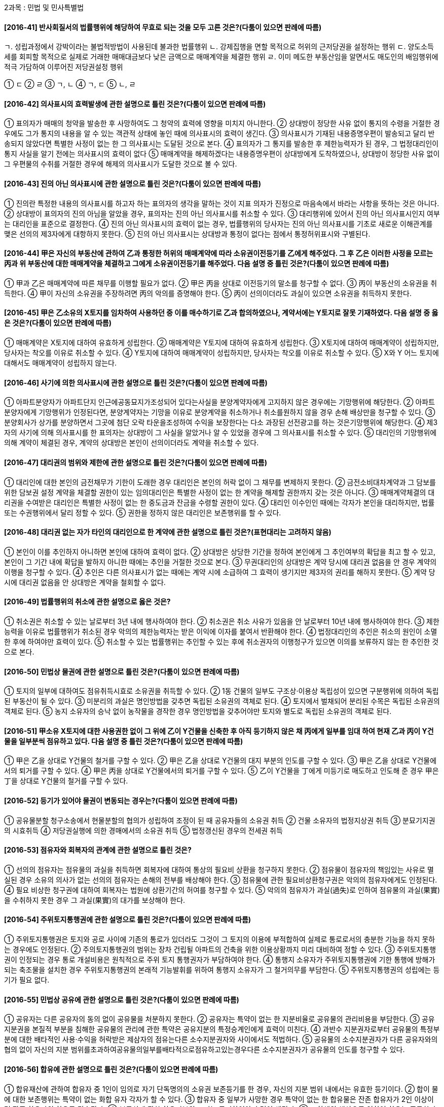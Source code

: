 
2과목 : 민법 및 민사특별법


#### [2016-41] 반사회질서의 법률행위에 해당하여 무효로 되는 것을 모두 고른 것은?(다툼이 있으면 판례에 따름)
====
ㄱ. 성립과정에서 강박이라는 불법적방법이 사용된데 불과한 법률행위
ㄴ. 강제집행을 면할 목적으로 허위의 근저당권을 설정하는 행위
ㄷ. 양도소득세를 회피할 목적으로 실제로 거래한 매매대금보다 낮은 금액으로 매매계약을 체결한 행위
ㄹ. 이미 메도한 부동산임을 알면서도 매도인의 배임행위에 적극 가담하여 이루어진 저당권설정 행위
====
① ㄷ
② ㄹ
③ ㄱ, ㄴ
④ ㄱ, ㄷ
⑤ ㄴ, ㄹ

#### [2016-42] 의사표시의 효력발생에 관한 설명으로 틀린 것은?(다툼이 있으면 판례에 따름)
① 표의자가 매매의 청약을 발송한 후 사망하여도 그 청약의 효력에 영향을 미치지 아니한다.
② 상대방이 정당한 사유 없이 통지의 수령을 거절한 경우에도 그가 통지의 내용을 알 수 있는 객관적 상태에 놓인 때에 의사표시의 효력이 생긴다.
③ 의사표시가 기재된 내용증명우편이 발송되고 달리 반송되지 않았다면 특별한 사정이 없는 한 그 의사표시는 도달된 것으로 본다.
④ 표의자가 그 통지를 발송한 후 제한능력자가 된 경우, 그 법정대리인이 통지 사실을 알기 전에는 의사표시의 효력이 없다
⑤ 매매계약을 해제하겠다는 내용증명우편이 상대방에게 도착하였으나, 상대방이 정당한 사유 없이 그 우편물의 수취를 거절한 경우에 해제의 의사표시가 도달한 것으로 볼 수 있다.

#### [2016-43] 진의 아닌 의사표시에 관한 설명으로 틀린 것은?(다툼이 있으면 판례에 따름)
① 진의란 특정한 내용의 의사표시를 하고자 하는 표의자의 생각을 말하는 것이 지표 의자가 진정으로 마음속에서 바라는 사항을 뜻하는 것은 아니다.
② 상대방이 표의자의 진의 아님을 알았을 경우, 표의자는 진의 아닌 의사표시를 취소할 수 있다.
③ 대리행위에 있어서 진의 아닌 의사표시인지 여부는 대리인을 표준으로 결정한다.
④ 진의 아닌 의사표시의 효력이 없는 경우, 법률행위의 당사자는 진의 아닌 의사표시를 기초로 새로운 이해관계를 맺은 선의의 제3자에게 대항하지 못한다.
⑤ 진의 아닌 의사표시는 상대방과 통정이 없다는 점에서 통정허위표시와 구별된다.

#### [2016-44] 甲은 자신의 부동산에 관하여 乙과 통정한 허위의 매매계약에 따라 소유권이전등기를 乙에게 해주었다. 그 후 乙은 이러한 사정을 모르는 丙과 위 부동산에 대한 매매계약을 체결하고 그에게 소유권이전등기를 해주었다. 다음 설명 중 틀린 것은?(다툼이 있으면 판례에 따름)
① 甲과 乙은 매매계약에 따른 채무를 이행할 필요가 없다.
② 甲은 丙을 상대로 이전등기의 말소를 청구할 수 없다.
③ 丙이 부동산의 소유권을 취득한다.
④ 甲이 자신의 소유권을 주장하려면 丙의 악의를 증명해야 한다.
⑤ 丙이 선의이더라도 과실이 있으면 소유권을 취득하지 못한다.

#### [2016-45] 甲은 乙소유의 X토지를 임차하여 사용하던 중 이를 매수하기로 乙과 합의하였으나, 계약서에는 Y토지로 잘못 기재하였다. 다음 설명 중 옳은 것은?(다툼이 있으면 판례에 따름)
① 매매계약은 X토지에 대하여 유효하게 성립한다.
② 매매계약은 Y토지에 대하여 유효하게 성립한다.
③ X토지에 대하여 매매계약이 성립하지만, 당사자는 착오를 이유로 취소할 수 있다.
④ Y토지에 대하여 매매계약이 성립하지만, 당사자는 착오를 이유로 취소할 수 있다.
⑤ X와 Y 어느 토지에 대해서도 매매계약이 성립하지 않는다.

#### [2016-46] 사기에 의한 의사표시에 관한 설명으로 틀린 것은?(다툼이 있으면 판례에 따름)
① 아파트분양자가 아파트단지 인근에공동묘지가조성되어 있다는사실을 분양계약자에게 고지하지 않은 경우에는 기망행위에 해당한다.
② 아파트 분양자에게 기망행위가 인정된다면, 분양계약자는 기망을 이유로 분양계약을 취소하거나 취소를원하지 않을 경우 손해 배상만을 청구할 수 있다.
③ 분양회사가 상가를 분양하면서 그곳에 첨단 오락 타운을조성하여 수익을 보장한다는 다소 과장된 선전광고를 하는 것은기망행위에 해당한다.
④ 제3자의 사기에 의해 의사표시를 한 표의자는 상대방이 그 사실을 알았거나 알 수 있었을 경우에 그 의사표시를 취소할 수 있다.
⑤ 대리인의 기망행위에 의해 계약이 체결된 경우, 계약의 상대방은 본인이 선의이더라도 계약을 취소할 수 있다.

#### [2016-47] 대리권의 범위와 제한에 관한 설명으로 틀린 것은?(다툼이 있으면 판례에 따름)
① 대리인에 대한 본인의 금전채무가 기한이 도래한 경우 대리인은 본인의 허락 없이 그 채무를 변제하지 못한다.
② 금전소비대차계약과 그 담보를 위한 담보권 설정 계약을 체결할 권한이 있는 임의대리인은 특별한 사정이 없는 한 계약을 해제할 권한까지 갖는 것은 아니다.
③ 매매계약체결의 대리권을 수여받은 대리인은 특별한 사정이 없는 한 중도금과 잔금을 수령할 권한이 있다.
④ 대리인 이수인인 때에는 각자가 본인을 대리하지만, 법률 또는 수권행위에서 달리 정할 수 있다.
⑤ 권한을 정하지 않은 대리인은 보존행위를 할 수 있다.

#### [2016-48] 대리권 없는 자가 타인의 대리인으로 한 계약에 관한 설명으로 틀린 것은?(표현대리는 고려하지 않음)
① 본인이 이를 추인하지 아니하면 본인에 대하여 효력이 없다.
② 상대방은 상당한 기간을 정하여 본인에게 그 추인여부의 확답을 최고 할 수 있고, 본인이 그 기간 내에 확답을 발하지 아니한 때에는 추인을 거절한 것으로 본다.
③ 무권대리인의 상대방은 계약 당시에 대리권 없음을 안 경우 계약의 이행을 청구할 수 있다.
④ 추인은 다른 의사표시가 없는 때에는 계약 시에 소급하여 그 효력이 생기지만 제3자의 권리를 해하지 못한다.
⑤ 계약 당시에 대리권 없음을 안 상대방은 계약을 철회할 수 없다.

#### [2016-49] 법률행위의 취소에 관한 설명으로 옳은 것은?
① 취소권은 취소할 수 있는 날로부터 3년 내에 행사하여야 한다.
② 취소권은 취소 사유가 있음을 안 날로부터 10년 내에 행사하여야 한다.
③ 제한능력을 이유로 법률행위가 취소된 경우 악의의 제한능력자는 받은 이익에 이자를 붙여서 반환해야 한다.
④ 법정대리인의 추인은 취소의 원인이 소멸한 후에 하여야만 효력이 있다.
⑤ 취소할 수 있는 법률행위는 추인할 수 있는 후에 취소권자의 이행청구가 있으면 이의를 보류하지 않는 한 추인한 것으로 본다.

#### [2016-50] 민법상 물권에 관한 설명으로 틀린 것은?(다툼이 있으면 판례에 따름)
① 토지의 일부에 대하여도 점유취득시효로 소유권을 취득할 수 있다.
② 1동 건물의 일부도 구조상·이용상 독립성이 있으면 구분행위에 의하여 독립된 부동산이 될 수 있다.
③ 미분리의 과실은 명인방법을 갖추면 독립된 소유권의 객체로 된다.
④ 토지에서 벌채되어 분리된 수목은 독립된 소유권의 객체로 된다.
⑤ 농지 소유자의 승낙 없이 농작물을 경작한 경우 명인방법을 갖추어야만 토지와 별도로 독립된 소유권의 객체로 된다.

#### [2016-51] 甲소유 X토지에 대한 사용권한 없이 그 위에 乙이 Y건물을 신축한 후 아직 등기하지 않은 채 丙에게 일부를 임대 하여 현재 乙과 丙이 Y건물을 일부분씩 점유하고 있다. 다음 설명 중 틀린 것은?(다툼이 있으면 판례에 따름)
① 甲은 乙을 상대로 Y건물의 철거를 구할 수 있다.
② 甲은 乙을 상대로 Y건물의 대지 부분의 인도를 구할 수 있다.
③ 甲은 乙을 상대로 Y건물에서의 퇴거를 구할 수 있다.
④ 甲은 丙을 상대로 Y건물에서의 퇴거를 구할 수 있다.
⑤ 乙이 Y건물을 丁에게 미등기로 매도하고 인도해 준 경우 甲은 丁을 상대로 Y건물의 철거를 구할 수 있다.

#### [2016-52] 등기가 있어야 물권이 변동되는 경우는?(다툼이 있으면 판례에 따름)
① 공유물분할 청구소송에서 현물분할의 협의가 성립하여 조정이 된 때 공유자들의 소유권 취득
② 건물 소유자의 법정지상권 취득
③ 분묘기지권의 시효취득
④ 저당권실행에 의한 경매에서의 소유권 취득
⑤ 법정갱신된 경우의 전세권 취득

#### [2016-53] 점유자와 회복자의 관계에 관한 설명으로 틀린 것은?
① 선의의 점유자는 점유물의 과실을 취득하면 회복자에 대하여 통상의 필요비 상환을 청구하지 못한다.
② 점유물이 점유자의 책임있는 사유로 멸실된 경우 소유의 의사가 없는 선의의 점유자는 손해의 전부를 배상해야 한다.
③ 점유물에 관한 필요비상환청구권은 악의의 점유자에게도 인정된다.
④ 필요 비상한 청구권에 대하여 회복자는 법원에 상환기간의 허여를 청구할 수 있다.
⑤ 악의의 점유자가 과실(過失)로 인하여 점유물의 과실(果實)을 수취하지 못한 경우 그 과실(果實)의 대가를 보상해야 한다.

#### [2016-54] 주위토지통행권에 관한 설명으로 틀린 것은?(다툼이 있으면 판례에 따름)
① 주위토지통행권은 토지와 공로 사이에 기존의 통로가 있더라도 그것이 그 토지의 이용에 부적합하여 실제로 통로로서의 충분한 기능을 하지 못하는 경우에도 인정된다.
② 주의토지통행권의 범위는 장차 건립될 아파트의 건축을 위한 이용상황까지 미리 대비하여 정할 수 있다.
③ 주위토지통행권이 인정되는 경우 통로 개설비용은 원칙적으로 주위 토지 통행권자가 부담하여야 한다.
④ 통행지 소유자가 주위토지통행권에 기한 통행에 방해가 되는 축조물을 설치한 경우 주위토지통행권의 본래적 기능발휘를 위하여 통행지 소유자가 그 철거의무를 부담한다.
⑤ 주위토지통행권의 성립에는 등기가 필요 없다.

#### [2016-55] 민법상 공유에 관한 설명으로 틀린 것은?(다툼이 있으면 판례에 따름)
① 공유자는 다른 공유자의 동의 없이 공유물을 처분하지 못한다.
② 공유자는 특약이 없는 한 지분비율로 공유물의 관리비용을 부담한다.
③ 공유지분권을 본질적 부분을 침해한 공유물의 관리에 관한 특약은 공유지분의 특정승계인에게 효력이 미친다.
④ 과반수 지분권자로부터 공유물의 특정부 분에 대한 배타적인 사용·수익을 허락받은 제삼자의 점유는다른 소수지분권자와 사이에서도 적법하다.
⑤ 공유물의 소수지분권자가 다른 공유자와의 협의 없이 자신의 지분 범위를초과하여공유물의일부를배타적으로점유하고있는경우다른 소수지분권자가 공유물의 인도를 청구할 수 있다.

#### [2016-56] 합유에 관한 설명으로 틀린 것은?(다툼이 있으면 판례에 따름)
① 합유재산에 관하여 합유자 중 1인이 임의로 자기 단독명의의 소유권 보존등기를 한 경우, 자신의 지분 범위 내에서는 유효한 등기이다.
② 합이 물에 대한 보존행위는 특약이 없는 화합 유자 각자가 할 수 있다.
③ 합유자 중 일부가 사망한 경우 특약이 없는 한 합유물은 잔존 합유자가 2인 이상이면 잔존 합유자의 합유로 귀속된다.
④ 부동산에 관한 합유지분의 포기는 등기하여야 효력이 생긴다.
⑤ 조합체의 해산으로 인하여 합유는 종료한다.

#### [2016-57] 전세권에 관한 설명으로 틀린 것은?(다툼이 있으면 판례에 따름)
① 전세금의 지급은 반드시 현실적으로 수수되어야 하고, 기존의 채권으로 갈음할 수 없다.
② 전세권은 용익물권적 성격과 담보물권적 성격을 겸비하고 있다.
③ 건물 일부에 대한 전세권자는 건물 전부의 경매를 청구할 수 없다.
④ 채권담보의 목적으로 전세권을 설정한 경우, 그 설정과 동시에 목적물을 인도하지 않았으나 장래 전세권자의 사용·수익을 완전히 배제하는 것이 아니라면, 그 전세권은 유효하다.
⑤ 채권담보 목적의 전세권의 경우 채권자와 전세권설정자 및 제3자의 합의가 있으면 전세권의 명의를 그 제3자로 하는 것도 가능하다.

#### [2016-58] 지역권에 관한 설명으로 틀린 것은?
① 지역권은 요역지와 분리하여 양도할 수 없다.
② 요역지와 분리하여 지역권만을 저당권의 목적으로 할 수 없다.
③ 승역 지공 유자 중1 인은 자신의 지분만에 대해서 지역권을 소멸시킬 수 없다.
④ 요역지 공유자 중 1인은 자신의 지분만에 대해서 지역권을 소멸시킬 수 있다.
⑤ 지역권은 계속되고 표현된 것에 한하여 시효취득의 대상이 된다.

#### [2016-59] 임차인이 임차물에 관한 유치권을 행사하기 위하여 주장할 수 있는 피담보채권을 모두 고른 것은?(다툼이 있으면 판례에 따름)
=====
ㄱ. 보증금반환청구권
ㄴ. 권리금 반환청구권
ㄷ. 필요비상환채무의 불이행으로 인한 손해배상 청구권
ㄹ. 원상회복약정이 있는 경우 유익비상환청구권
=====
① ㄱ
② ㄷ
③ ㄱ, ㄷ
④ ㄴ, ㄹ
⑤ ㄱ, ㄴ, ㄹ

#### [2016-60] 甲은 자신이 점유하고 있는 건물에 관하여 乙을 상대로 유치권을 주장하고 있다. 다음 설명 중 틀린 것은?(다툼이 있으면 판례에 따름)
① 甲이 건물의 수급인으로서 소유권을 갖는다면, 甲의 유치권은 인정되지 않는다.
② 甲 이 건물의 점유에 관하여 선관주의의무를 위반하면, 채무자乙은유치권의 소멸을 청구할 수 있다.
③ 甲은 유치권의 행사를 위해 자신의 점유가 불법행위로 인한 것이 아님을 증명해야 한다.
④ 채무자 乙이 건물을 직접점유하고 이를 매개로 하여 甲이 간접점유를 하고 있는 경우, 甲의 유치권이 인정되지 않는다.
⑤ 丙 이 건물의 점유를 침탈하였더라도甲이 점유물반환청구권을 행사하여 점유를 회복하면, 甲의 유치권은 되살아난다.

#### [2016-61] 저당권의 물상대위에 관한 설명으로 옳은 것은?(다툼이 있으면 판례에 따름)
① 대위할 물건이 제3자에 의하여 압류된 경우에는 물상대위성이 없다.
② 전세권을 저당권의 목적으로 한 경우 저당권자에게 물상대위권이 인정되지 않는다.
③ 저당권설정자에게 대위할 물건이 인도된 후에 저당권자가 그 물건을 압류한 경우 물상대위권을 행사할 수 있다.
④ 저당권자는 저당목적물의 소실로 인하여저당권설정자가 취득한화재보험금청구권에 대하여 물상대위권을 행사할 수 있다.
⑤ 저당권이 설정된 토지가 「공익사업을 위한 토지 등의 취득 및 보상에 관한 법률」에 따라 협의취득된 경우, 저당권자는 그 보상금에 대하여 물상대위권을 행사할 수 있다.

#### [2016-62] 법률이나 규약에 특별한 규정 또는 별도의 약정이 없는 경우, 저당권의 효력이 미치는 것을 모두 고른 것은?(다툼이 있으면 판례에 따름)
====
ㄱ. 저당권의 목적인 건물에 증축되어 독립적 효용이 없는 부분
ㄴ. 건물의 소유를 목적으로 한 토지임차인이 건물에 저당권을 설정한 경우의 토지임차권
ㄷ. 구분건물의 전유부분에 관하여 저당권이 설정된 후, 전유부분의 소유자가 취득하여 전유부분과 일체기 된 대지사용권
====
① ㄱ
② ㄷ
③ ㄱ, ㄴ
④ ㄴ, ㄷ
⑤ ㄱ, ㄴ, ㄷ

#### [2016-63] 甲은 乙에 대한 3억원의 채권을 담보하기 위하여 乙소유의 X토지와 Y건물에 각각 1번 공동저당권을 취득하고, 丙은 X토지에 피담보채권 2억 4천만원의 2번 저당권을, 丁은 Y건물에 피담보채권 1억 6천만원의 2번 저당권을 취득하였다. X토지와 Y건물이 모두 경매되어 X토지의 경매대가 4억원과 Y건물의 경매대가 2억원이 동시에 배당되는 경우, 丁이 Y건물의 경매대가에서 배당받을 수 있는 금액은?(경매비용이나 이자 등은 고려하지 않음)
① 0원
② 4천만원
③ 6천만원
④ 1억원
⑤ 1억 6천만원

#### [2016-64] 甲은 자신의 토지에 주택신축공사를 乙에게 맡기면서, 甲명의의 보존등기 후 2개월내에 공사대금의 지급과 동시에 주택을 인도받기로 약정하였다. 2016. 1. 15. 주택에 대하여 甲명의의 보존등기를 마쳤으나, 乙은 현재까지 공사대금을 지급받지 못한 채 점유하고 있다. 甲의 채권자가 위 주택에 대한 강제경매를 신청하여 2016. 2. 8. 경매개시결정등기가 되었고, 2016. 10. 17. 경매대금을 완납한 丙이 乙을 상대로 주택의 인도를 청구하였다. 다음 설명 중 옳은 것을 모두 고른 것은?(다툼이 있으면 판례에 따름)
====
ㄱ. 丙은 주택에 대한 소유물반환청구권을 행사할 수 없다.
ㄴ. 乙은 유치권에 근거하여 주택의 인도를 거절할 수 있다.
ㄷ. 乙은 동시이행항변권에 근거하여 주택의 인도를 거절할 수 없다.
====
① ㄱ
② ㄴ
③ ㄷ
④ ㄱ, ㄴ
⑤ ㄴ, ㄷ

#### [2016-65] 주택임대차보호법의 적용대상이 되는 경우를 모두 고른 것은?(다툼이 있으면 판례에 따름)
====
ㄱ. 임차주택이 미등기인 경우
ㄴ. 임차주택이 일시사용을 위한 것임이 명백하게 밝혀진 경우
ㄷ. 사무실로 사용되던 건물이 주거용 건물로 용도 변경된 경우
ㄹ. 적법한 임대권한을 가진 자로부터 임차하였으나 임대인이 주택 소유자가 아닌 경우
====
① ㄱ, ㄷ
② ㄴ, ㄹ
③ ㄱ, ㄷ, ㄹ
④ ㄴ, ㄷ, ㄹ
⑤ ㄱ, ㄴ, ㄷ, ㄹ

#### [2016-66] 상가건물임대차보호법의 내용으로 옳은 것은?
① 임차인이 대항력을 갖추기 위해서는임대차 계약서상의 확정일자를 받아야 한다.
② 사업자등록의 대상이 되지 않는 건물에 대해서는위법이 적용되지 않는다.
③ 기간을 정하지 아니하거나 기간을 2년 미만으로 정한 임대차는 그 기간을 2년으로 본다.
④ 전차인의 차임 연체액이 2기의 차임 액아 달하는 경우, 전대인은 전대차 계약을 해지할 수 있다.
⑤ 권리금 회수의 방해로 인한 임차인의 임대인에 대한 손해배상청구권은 그 방해가 있는 날로부터 3년 이내에 행사하지 않으면 시효의 완성으로 소멸한다.

#### [2016-67] 가등기담보 등에 관한 법률상 채권자가 담보목적 부동산의 소유권을 취득하기 위하여 채무자에게 실행 통지를 할 때 밝히지 않아도 되는 것은?
① 청산금의 평가액
② 후순위담보권자의 피담보채권액
③ 통지 당시 담보목적부동산의 평가액
④ 청산금이 없다고 평가되는 경우 그 뜻
⑤ 담보목적부동산이 둘 이상인 경우 각 부동산의 소유권 이전에 의하여 소멸시키려는 채권

#### [2016-68] 집합건물의 소유 및 관리에 관한 법률의 내용으로 틀린 것은?
① 전유부분은 구분소유권의 목적인 건물부분을 말한다.
② 대지사용권은 구분소유자가 전유부분을 소유하기 위하여 건물의 대지에 대하여 가지는 권리를 말한다.
③ 구분소유자 전원의 동의로 소집된 관리단 집회는 소집절차에서 통지되지 않은 사항에 대해서도 결의할 수 있다.
④ 건물의 시공자가 전 유부 분에 대하여 구분소유자에게 지는 담보책임의 존속기간은 사용승인일부터 기산한다.
⑤ 대지 위에 구분소유권의 목적인 건물이 속하는 1동의 건물이 있을 경우, 대지의 공유자는 그 건물의 사용에 필요한 범위의 대지에 대하여 분할을 청구하지 못한다.

#### [2016-69] 甲은 2015. 10. 17. 경매절차가 진행 중인 乙소유의 조지를 취득하기 위하여, 丙에게 매수자금을 지급하면서 丙명의로 소유권이전등기를 하기로 약정하였다. 丙은 위 약정에 따라 위 토지에 대한 매각허가결정을 받고 매각대금을 완납한 후 자신의 명의로 소유권이전등기를 마쳤다. 다음 설명 중 옳은 것을 모두 고른 것은?(이자 등은 고려하지 않고, 다툼이 있으면 판례에 따름)
====
ㄱ. 갑과 병의 관계는 계약명의신탁에 해당한다.
ㄴ. 갑과 병의 명의신탁약정 사실을 을이 알았다면 병은 토지의 소유권을 취득하지 못한다
ㄷ. 갑은 병에 대하여 매수자금
====
① ㄱ
② ㄷ
③ ㄱ, ㄷ
④ ㄴ, ㄷ
⑤ ㄱ, ㄴ, ㄷ

#### [2016-70] 甲과 乙의 명의신탁약정에 따라 乙이 丙으로부터 건물을 매수한 후 자신의 명의로 등기한 경우, 부동산 실권리자명의 등기에 관한 법률이 적용되는 경우를 모두 고른 것은?(다툼이 있으면 판례에 따름)
====
ㄱ. 갑이 탈세 목적으로 명의신탁약정을 한 경우
ㄴ. 갑과 을이 묵시적으로 명의신탁약정을 한 경우
ㄷ. 을 명의의 등기가 소유권이전등기청구권 보전을 위한 가등기인 경우
====
① ㄱ
② ㄷ
③ ㄱ, ㄴ
④ ㄴ, ㄷ
⑤ ㄱ, ㄴ, ㄷ

#### [2016-71] 청약과 승낙에 의한 계약성립에 관한 설명으로 틀린 것은?
① 청약과 승낙의 주관적·객관적 합치에 의해 계약이 성립한다.
② 승낙기간을 정한 계약의 청약은 청약자가 그 기간 내에 승낙의 통지를 받지 못한 때에는 원칙적으로 그 효력을 잃는다.
③ 계약의 본질적인 내용에 대하여 무의식적 불합의가 있는 경우, 익 c2 계약을 취소할 수 있다.
④ 불특정 다수인에 대하여도 청약이 가능하다.
⑤ 격지자 간의 계약에서 청약은 그 통지가 상대방에게 도달한 때에 효력이 발생한다.

#### [2016-72] 甲과 乙이 乙 소유의 주택에 대한 매매계약을 체결하였는데, 주택이 계약 체결 후 소유권 이전 및 인도전에 소실되었다. 다음 설명 중 틀린 것은?
① 甲과 乙의 책임 없는 사유로 주택이 소실된 경우, 乙은 甲에게 매매 대금의 지급을 청구할 수 없다.
② 甲과 乙의 책임 없는 사유로 주택이 소실된 경우, 乙이 계약금을 수령하였다면 甲은 그 반환을 청구할 수 있다.
③ 甲의 과실로 주택이 소실된 경우, 乙은 甲에게 매매 대금의 지급을 청구할 수 있다.
④ 乙의 과실로 주택이 소실된 경우, 甲은 계약을 해제할 수 있다.
⑤ 甲의 수령지체 중에 甲과 乙의 책임 없는 사유로 주택이 소실된 경우, 乙은 甲에게 매매 대금의 지급을 청구할 수 없다.

#### [2016-73] 제삼자를 위한 계약에 관한 설명으로 옳은 것은?(다툼이 있으면 판례에 따름)
① 제삼자는 계약 체결 당시에 현존하고 있어야 한다.
② 요약자의 채무불이행을 이유로 제삼자는 요약자와 낙약자의 계약을 해제할 수 있다.
③ 낙약자는 요약자와의 계약에 기한 동시이행의 항변으로 제삼자에게 대항할 수 없다.
④ 제삼자의 수익의 의사표시 후 특별한 사정이 없는 한, 계약 당사자의 합의로 제삼자의 권리를 변경시킬 수 없다.
⑤ 낙약자가 상당한 기간을 정하여 제삼자에게 수익 여부의 확답을 최고하였음에도 그 기간 내에 확답을 받지 못한 때에는 제삼자가 수익의 의사를 표시한 것으로 본다.

#### [2016-74] 계약의 해지에 관한 설명으로 틀린 것은?(다툼이 있으면 판례에 따름)
① 계약 해지의 의사표시는 묵시적으로도 가능하다.
② 해지의 의사표시가 상대방에게 도달하면 이를 철회하지 못한다.
③ 토지임대차에서 그 기간의 약정이 없는 경우, 임차인은 언제든지 계약 해지의 통고를 할 수 있다.
④ 당사자 일방이 수인인 경우, 그중 1인에 대하여 해지권이 소멸한 때에는 다른 당사자에 대하여도 소멸한다.
⑤ 특별한 약정이 없는 한, 합의 해지로 인하여 반환할 금전에는 그 받은 날로부터의 이자를 가하여야 한다.

#### [2016-75] 甲은 자신의 토지를 乙에게 매도하면서 계약금을 수령한 후, 중도금과 잔금은 1개월 후에 지급받기로 약정하였다. 다음 설명 중 틀린 것은?(다툼이 있으면 판례에 따름)
① 甲과 乙사이에 계약금을 위약금으로 하는 특약도 가능하다.
② 甲과 乙사이의 계약금계약은 매매계약의 종된 계약이다.
③ 乙은 중도금의 지급 후에는 특약이 없는 한 계약금을 포기하고 계약을 해제할 수 없다.
④ 乙의 해약금에 기한 해제권 행사로 인하여 발생한 손해에 대하여 甲은 그 배상을 청구할 수 있다.
⑤ 甲과 乙사이에 해약금에 기한 해제권을 배제하기로 하는 약정을 하였다면 더 이상 그 해제권을 행사할 수 없다.

#### [2016-76] 환매에 관한 설명으로 틀린 것은?(다툼이 있으면 판례에 따름)
① 부동산에 대한 매매등기와 동시에 환매권 보류를 등기하지 않더라도 제3자에게 대항할 수 있다.
② 환매특약은 매매계약과 동시에 하여야 한다.
③ 부동산에 대한 환매기간을 7년으로 정한 때에는 5년으로 단축된다.
④ 환 매 등기가 경료된 나대지에 건물이 신축된 후 환매권이 행사된 경우, 특별한 사정이 없는 한, 그 건물을 위한 관습상의 법정치 상권은 발생하지 않는다.
⑤ 특별한 약정이 없는 한, 환매대금에는 매수인이 부담한 매매 비용이 포함된다.

#### [2016-77] 임차인의 부속물매수청구권과 유익비상환청구권에 관한 설명으로 옳은 것은?(다툼이 있으면 판례에 따름)
① 유익비상환청구권은 임대차 종료 시에 행사할 수 있다.
② 부속된 물건이 임차물의 구성부분으로 일체가 된 경우 특별한 약정이 없는 한, 부속물매수청구의 대상이 된다.
③ 임대차 기간 중에 부속물매수청구권을 배제하는 당사자의 약정은 임차인에게 불리하더라도 유효하다.
④ 일시사용을 위한 것임이 명백한 임대차의 임차인은 부속물의 매수를 청구할 수 있다.
⑤ 유익비상환청구권은 임대인이 목적물을 반환받은 날로부터 1년 내에 행사하여야 한다.

#### [2016-78] 甲소유의 건물을 임차하고 있던 乙이 甲의 동의 없이 이를 다시 丙에게 전대하였다. 다음 설명 중 틀린 것은?(다툼이 있으면 판례에 따름)
① 특별한 사정이 없는 한, 甲은 무단 전대를 이유로 임대차계약을 해지할 수 있다.
② 乙은 丙에게 건물을 인도하여丙이 사용·수익할 수 있도록 할 의무가 있다.
③ 乙과 丙의 전대차계약에도 불구하고 甲과 乙의 임대차 관계는 소멸하지 않는다.
④ 임대차계약이 존속하는 동안에는 甲은 丙에게 불법점유를 이유로 한 차임상당의 손해배상을 청구할 수 없다.
⑤ 乙이 건물의 소부분을 丙에게 사용하게 한 경우에 甲은 이를 이유로 임대차계약을 해지할 수 있다.

#### [2016-79] 甲은 자신의 X건물(1억원 상당)을 乙의 Y토지(2억원 상당)와 교환하는 계약을 체결하면서 乙에게 8천만원의 보충금을 지급하기로 약정하였다. 다음 설명 중 틀린 것은?(다툼이 있으면 판례에 따름)
① 甲과 乙의 교환계약은 서면의 작성을 필요로 하지 않는다.
② 乙은 甲의 보충금 미지급을 이유로 교환계약을 해제할 수 없다.
③ 계약체결 후 이행 전에 X건물이 지진으로 붕괴된 경우, 甲은 乙에게 Y토지의 인도를 청구하지 못한다.
④ X건물에 설정된 저당권의 행사로 乙이 그 소유권을 취득할 수 없게된 경우, 乙은 계약을 해제할 수 있다.
⑤ 교환계약이 해제된 경우, 甲과 乙의 원상회복의무는 동시 이행관계에 있다.

#### [2016-80] 甲소유의 X토지와 乙소유의 Y주택에 대한 교환계약에 따라 각각 소유권이전등기가 마쳐진 후 그 계약이 해제되었다. 계약해제의 소급효로부터 보호되는 제3자에 해당하지 않는 자를 모두 고른 것은?(다툼이 있으면 판례에 따름)
=====
ㄱ. 계약의 해제 전 을로부터 X토지를 매수하여 소유권이전등기를 경료한 자
ㄴ. 계약의 해제 전 을로부터 X토지를 매수하여 그에 기한 소유권 이전청구권보전을 위한 가등기를 마친 자
ㄷ. 계약의 해제 전 갑으로부터 Y주택을 임차하여 주택임대차보호법상의 대항력을 갖춘 임차인
ㄹ. 계약의 해제 전 X토지상의 을의 신축건물을 매수한 자
=====
① ㄴ
② ㄷ
③ ㄹ
④ ㄱ, ㄴ
⑤ ㄷ, ㄹ